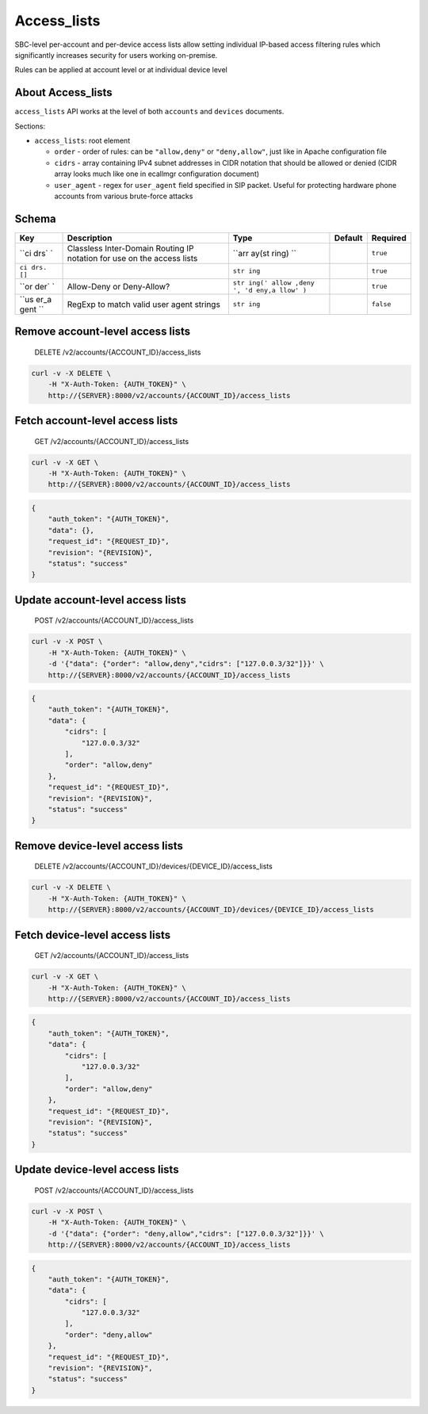 Access\_lists
~~~~~~~~~~~~~

SBC-level per-account and per-device access lists allow setting individual IP-based access filtering rules which significantly increases security for users working on-premise.

Rules can be applied at account level or at individual device level

About Access\_lists
^^^^^^^^^^^^^^^^^^^

``access_lists`` API works at the level of both ``accounts`` and ``devices`` documents.

Sections:

-  ``access_lists``: root element

   -  ``order`` - order of rules: can be ``"allow,deny"`` or ``"deny,allow"``, just like in Apache configuration file
   -  ``cidrs`` - array containing IPv4 subnet addresses in CIDR notation that should be allowed or denied (CIDR array looks much like one in ecallmgr configuration document)
   -  ``user_agent`` - regex for ``user_agent`` field specified in SIP packet. Useful for protecting hardware phone accounts from various brute-force attacks

Schema
^^^^^^

+------+--------------+-------+----------+-----------+
| Key  | Description  | Type  | Default  | Required  |
+======+==============+=======+==========+===========+
| ``ci | Classless    | ``arr |          | ``true``  |
| drs` | Inter-Domain | ay(st |          |           |
| `    | Routing IP   | ring) |          |           |
|      | notation for | ``    |          |           |
|      | use on the   |       |          |           |
|      | access lists |       |          |           |
+------+--------------+-------+----------+-----------+
| ``ci |              | ``str |          | ``true``  |
| drs. |              | ing`` |          |           |
| []`` |              |       |          |           |
+------+--------------+-------+----------+-----------+
| ``or | Allow-Deny   | ``str |          | ``true``  |
| der` | or           | ing(' |          |           |
| `    | Deny-Allow?  | allow |          |           |
|      |              | ,deny |          |           |
|      |              | ', 'd |          |           |
|      |              | eny,a |          |           |
|      |              | llow' |          |           |
|      |              | )``   |          |           |
+------+--------------+-------+----------+-----------+
| ``us | RegExp to    | ``str |          | ``false`` |
| er_a | match valid  | ing`` |          |           |
| gent | user agent   |       |          |           |
| ``   | strings      |       |          |           |
+------+--------------+-------+----------+-----------+

Remove account-level access lists
^^^^^^^^^^^^^^^^^^^^^^^^^^^^^^^^^

    DELETE /v2/accounts/{ACCOUNT\_ID}/access\_lists

.. code:: shell

    curl -v -X DELETE \
        -H "X-Auth-Token: {AUTH_TOKEN}" \
        http://{SERVER}:8000/v2/accounts/{ACCOUNT_ID}/access_lists

Fetch account-level access lists
^^^^^^^^^^^^^^^^^^^^^^^^^^^^^^^^

    GET /v2/accounts/{ACCOUNT\_ID}/access\_lists

.. code:: shell

    curl -v -X GET \
        -H "X-Auth-Token: {AUTH_TOKEN}" \
        http://{SERVER}:8000/v2/accounts/{ACCOUNT_ID}/access_lists

.. code:: json

    {
        "auth_token": "{AUTH_TOKEN}",
        "data": {},
        "request_id": "{REQUEST_ID}",
        "revision": "{REVISION}",
        "status": "success"
    }

Update account-level access lists
^^^^^^^^^^^^^^^^^^^^^^^^^^^^^^^^^

    POST /v2/accounts/{ACCOUNT\_ID}/access\_lists

.. code:: shell

    curl -v -X POST \
        -H "X-Auth-Token: {AUTH_TOKEN}" \
        -d '{"data": {"order": "allow,deny","cidrs": ["127.0.0.3/32"]}}' \
        http://{SERVER}:8000/v2/accounts/{ACCOUNT_ID}/access_lists

.. code:: json

    {
        "auth_token": "{AUTH_TOKEN}",
        "data": {
            "cidrs": [
                "127.0.0.3/32"
            ],
            "order": "allow,deny"
        },
        "request_id": "{REQUEST_ID}",
        "revision": "{REVISION}",
        "status": "success"
    }

Remove device-level access lists
^^^^^^^^^^^^^^^^^^^^^^^^^^^^^^^^

    DELETE /v2/accounts/{ACCOUNT\_ID}/devices/{DEVICE\_ID}/access\_lists

.. code:: shell

    curl -v -X DELETE \
        -H "X-Auth-Token: {AUTH_TOKEN}" \
        http://{SERVER}:8000/v2/accounts/{ACCOUNT_ID}/devices/{DEVICE_ID}/access_lists

Fetch device-level access lists
^^^^^^^^^^^^^^^^^^^^^^^^^^^^^^^

    GET /v2/accounts/{ACCOUNT\_ID}/access\_lists

.. code:: shell

    curl -v -X GET \
        -H "X-Auth-Token: {AUTH_TOKEN}" \
        http://{SERVER}:8000/v2/accounts/{ACCOUNT_ID}/access_lists

.. code:: json

    {
        "auth_token": "{AUTH_TOKEN}",
        "data": {
            "cidrs": [
                "127.0.0.3/32"
            ],
            "order": "allow,deny"
        },
        "request_id": "{REQUEST_ID}",
        "revision": "{REVISION}",
        "status": "success"
    }

Update device-level access lists
^^^^^^^^^^^^^^^^^^^^^^^^^^^^^^^^

    POST /v2/accounts/{ACCOUNT\_ID}/access\_lists

.. code:: shell

    curl -v -X POST \
        -H "X-Auth-Token: {AUTH_TOKEN}" \
        -d '{"data": {"order": "deny,allow","cidrs": ["127.0.0.3/32"]}}' \
        http://{SERVER}:8000/v2/accounts/{ACCOUNT_ID}/access_lists

.. code:: json

    {
        "auth_token": "{AUTH_TOKEN}",
        "data": {
            "cidrs": [
                "127.0.0.3/32"
            ],
            "order": "deny,allow"
        },
        "request_id": "{REQUEST_ID}",
        "revision": "{REVISION}",
        "status": "success"
    }
